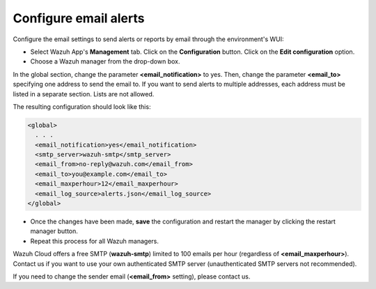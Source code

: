 .. Copyright (C) 2020 Wazuh, Inc.

.. _cloud_your_environment_configure_email_alerts:

.. meta::
  :description: Learn about how to configure your email alerts

Configure email alerts
======================

Configure the email settings to send alerts or reports by email through the environment's WUI:

• Select Wazuh App's **Management** tab. Click on the **Configuration** button. Click on the **Edit configuration** option.

• Choose a Wazuh manager from the drop-down box.

In the global section, change the parameter **<email_notification>** to yes. Then, change the parameter **<email_to>** specifying one address to send the email to. If you want to send alerts to multiple addresses, each address must be listed in a separate section. Lists are not allowed.

The resulting configuration should look like this:

.. code-block::

   <global>
     . . .
     <email_notification>yes</email_notification>
     <smtp_server>wazuh-smtp</smtp_server>
     <email_from>no-reply@wazuh.com</email_from>
     <email_to>you@example.com</email_to>
     <email_maxperhour>12</email_maxperhour>
     <email_log_source>alerts.json</email_log_source>
   </global>


• Once the changes have been made, **save** the configuration and restart the manager by clicking the restart manager button.

• Repeat this process for all Wazuh managers.

Wazuh Cloud offers a free SMTP (**wazuh-smtp**) limited to 100 emails per hour (regardless of **<email_maxperhour>**). Contact us if you want to use your own authenticated SMTP server (unauthenticated SMTP servers not recommended).

If you need to change the sender email (**<email_from>** setting), please contact us.

